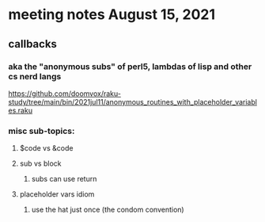 * meeting notes August 15, 2021
** callbacks
*** aka the "anonymous subs" of perl5, lambdas of lisp and other cs nerd langs
https://github.com/doomvox/raku-study/tree/main/bin/2021jul11/anonymous_routines_with_placeholder_variables.raku
*** misc sub-topics:
**** $code vs &code
**** sub vs block
***** subs can use return
**** placeholder vars idiom
***** use the hat just once (the condom convention)
